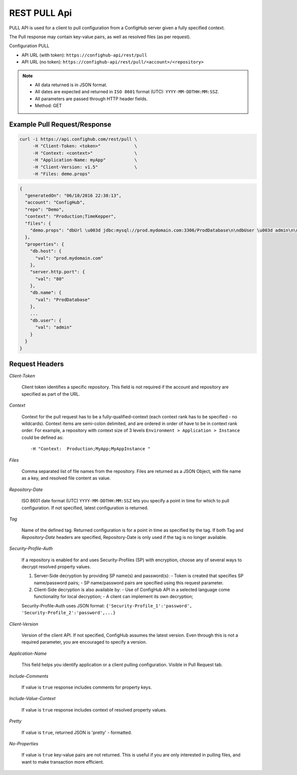 ===============
REST PULL Api
===============

PULL API is used for a client to pull configuration from a ConfigHub server
given a fully specified context.

The Pull response may contain key-value pairs, as well as resolved files (as per request).

Configuration PULL


- API URL (with token):  ``https://confighub-api/rest/pull``
- API URL (no token):  ``https://confighub-api/rest/pull/<account>/<repository>``


.. note:: - All data returned is in JSON format.
   - All dates are expected and returned in ``ISO 8601`` format (UTC): ``YYYY-MM-DDTHH:MM:SSZ``.
   - All parameters are passed through HTTP header fields.
   - Method: GET



Example Pull Request/Response
~~~~~~~~~~~~~~~~~~~~~~~~~~~~~


.. code-block:: bash

   curl -i https://api.confighub.com/rest/pull \
        -H "Client-Token: <token>"             \
        -H "Context: <context>"                \
        -H "Application-Name: myApp"           \
        -H "Client-Version: v1.5"              \
        -H "Files: demo.props"
.. code-block:: json

    {
      "generatedOn": "06/10/2016 22:38:13",
      "account": "ConfigHub",
      "repo": "Demo",
      "context": "Production;TimeKepper",
      "files": {
        "demo.props": "dbUrl \u003d jdbc:mysql://prod.mydomain.com:3306/ProdDatabase\n\ndbUser \u003d admin\n\ndbPass \u003d prod-password"
      },
      "properties": {
        "db.host": {
          "val": "prod.mydomain.com"
        },
        "server.http.port": {
          "val": "80"
        },
        "db.name": {
          "val": "ProdDatabase"
        },
        ...
        "db.user": {
          "val": "admin"
        }
      }
    }



Request Headers
~~~~~~~~~~~~~~~

*Client-Token*

   Client token identifies a specific repository. This field is not required if the account and repository are specified as part of the URL.


*Context*

   Context for the pull request has to be a fully-qualified-context (each context rank has to be specified - no wildcards). Context items are semi-colon delimited, and are ordered in order of have to be in context rank order. For example, a repository with context size of 3 levels ``Environment > Application > Instance`` could be defined as::

   -H "Context:  Production;MyApp;MyAppInstance "


*Files*

   Comma separated list of file names from the repository. Files are returned as a JSON Object, with file name as a key, and resolved file content as value.

*Repository-Date*

   ISO 8601 date format (UTC) ``YYYY-MM-DDTHH:MM:SSZ`` lets you specify a point in time for which to pull configuration. If not specified, latest configuration is returned.

*Tag*

   Name of the defined tag. Returned configuration is for a point in time as specified by the tag. If both Tag and *Repository-Date* headers are specified, Repository-Date is only used if the tag is no longer available.

*Security-Profile-Auth*

   If a repository is enabled for and uses Security-Profiles (SP) with encryption, choose any of several ways to decrypt resolved property values.

   #. Server-Side decryption by providing SP name(s) and password(s):
      - Token is created that specifies SP name/password pairs;
      - SP name/password pairs are specified using this request parameter.

   #. Client-Side decryption is also available by:
      - Use of ConfigHub API in a selected language come functionality for local decryption;
      - A client can implement its own decryption;

   Security-Profile-Auth uses JSON format: ``{'Security-Profile_1':'password', 'Security-Profile_2':'password',...}``

*Client-Version*

   Version of the client API. If not specified, ConfigHub assumes the latest version. Even through this is not a required parameter, you are encouraged to specify a version.


*Application-Name*

   This field helps you identify application or a client pulling configuration. Visible in Pull Request tab.

*Include-Comments*

   If value is ``true`` response includes comments for property keys.

*Include-Value-Context*

   If value is ``true`` response includes context of resolved property values.

*Pretty*

   If value is ``true``, returned JSON is 'pretty' - formatted.

*No-Properties*

  If value is ``true`` key-value pairs are not returned. This is useful if you are only interested in pulling files, and want to make transaction more efficient.





